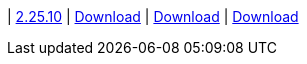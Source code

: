 
| https://github.com/vaticle/typedb-studio/releases/tag/2.25.10[2.25.10]
| https://github.com/vaticle/typedb-studio/releases/download/2.25.10/typedb-studio-windows-x86_64-2.25.10.exe[Download]
// Check: PASSED
| https://github.com/vaticle/typedb-studio/releases/download/2.25.10/typedb-studio-linux-x86_64-2.25.10.tar.gz[Download]
// Check: PASSED
| https://github.com/vaticle/typedb-studio/releases/download/2.25.10/typedb-studio-mac-x86_64-2.25.10.dmg[Download]
// Check: PASSED
